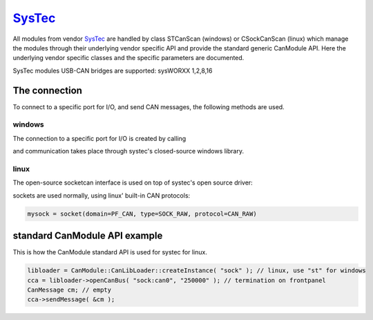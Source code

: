 =========
`SysTec`_
=========

All modules from vendor `SysTec`_ are handled by class STCanScan (windows) or CSockCanScan (linux) which 
manage the modules through their underlying vendor specific API and provide the standard generic CanModule API.
Here the underlying vendor specific classes and the specific parameters are documented. 

SysTec modules USB-CAN bridges are supported: sysWORXX 1,2,8,16

The connection 
--------------

To connect to a specific port for I/O, and send CAN messages, the following methods are used.

windows
^^^^^^^

The connection to a specific port for I/O is created by calling

.. doxygenclass:: STCanScan
	:project: CanModule
	:members: createBus, sendMessage

and communication takes place through systec's closed-source windows library.
	
linux
^^^^^

The open-source socketcan interface is used on top of systec's open source driver:

.. doxygenclass:: CSockCanScan 
	:project: CanModule
	:members: createBus, sendMessage


sockets are used normally, using linux' built-in CAN protocols:

.. code-block:: c++ 

 mysock = socket(domain=PF_CAN, type=SOCK_RAW, protocol=CAN_RAW)
	

standard CanModule API example
------------------------------

This is how the CanModule standard API is used for systec for linux.

.. code-block:: c++

 libloader = CanModule::CanLibLoader::createInstance( "sock" ); // linux, use "st" for windows
 cca = libloader->openCanBus( "sock:can0", "250000" ); // termination on frontpanel
 CanMessage cm; // empty
 cca->sendMessage( &cm );
